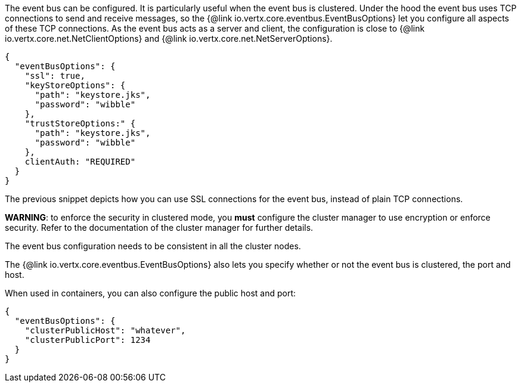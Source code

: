 The event bus can be configured. It is particularly useful when the event bus is clustered.
Under the hood the event bus uses TCP connections to send and receive messages, so the {@link io.vertx.core.eventbus.EventBusOptions} let you configure all aspects of these TCP connections.
As the event bus acts as a server and client, the configuration is close to {@link io.vertx.core.net.NetClientOptions} and {@link io.vertx.core.net.NetServerOptions}.

[source,json]
----
{
  "eventBusOptions": {
    "ssl": true,
    "keyStoreOptions": {
      "path": "keystore.jks",
      "password": "wibble"
    },
    "trustStoreOptions:" {
      "path": "keystore.jks",
      "password": "wibble"
    },
    clientAuth: "REQUIRED"
  }
}
----

The previous snippet depicts how you can use SSL connections for the event bus, instead of plain TCP connections.

**WARNING**: to enforce the security in clustered mode, you **must** configure the cluster manager to use encryption or enforce security.
Refer to the documentation of the cluster manager for further details.

The event bus configuration needs to be consistent in all the cluster nodes.

The {@link io.vertx.core.eventbus.EventBusOptions} also lets you specify whether or not the event bus is clustered, the port and host.

When used in containers, you can also configure the public host and port:

[source,json]
----
{
  "eventBusOptions": {
    "clusterPublicHost": "whatever",
    "clusterPublicPort": 1234
  }
}
----
